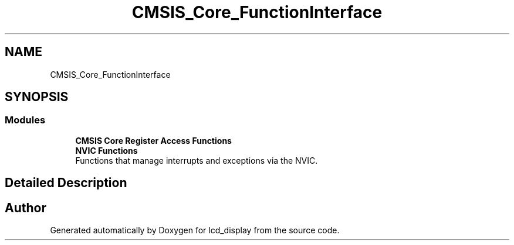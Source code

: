 .TH "CMSIS_Core_FunctionInterface" 3 "Thu Oct 29 2020" "lcd_display" \" -*- nroff -*-
.ad l
.nh
.SH NAME
CMSIS_Core_FunctionInterface
.SH SYNOPSIS
.br
.PP
.SS "Modules"

.in +1c
.ti -1c
.RI "\fBCMSIS Core Register Access Functions\fP"
.br
.ti -1c
.RI "\fBNVIC Functions\fP"
.br
.RI "Functions that manage interrupts and exceptions via the NVIC\&. "
.in -1c
.SH "Detailed Description"
.PP 

.SH "Author"
.PP 
Generated automatically by Doxygen for lcd_display from the source code\&.
